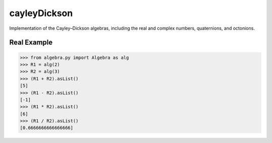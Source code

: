 cayleyDickson
=============

Implementation of the Cayley–Dickson algebras, including the real and complex numbers, quaternions, and octonions.

Real Example
------------------

.. code-block:: python

    >>> from algebra.py import Algebra as alg
    >>> R1 = alg(2)
    >>> R2 = alg(3)
    >>> (R1 + R2).asList()
    [5]
    >>> (R1 - R2).asList()
    [-1]
    >>> (R1 * R2).asList()
    [6]
    >>> (R1 / R2).asList()
    [0.6666666666666666]

